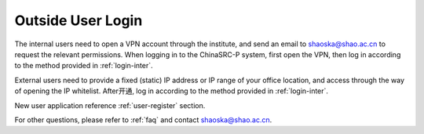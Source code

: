.. _login-outer:

########################
Outside User Login
########################


The internal users need to open a VPN account through the institute, and send an email to shaoska@shao.ac.cn to request the relevant permissions.
When logging in to the ChinaSRC-P system, first open the VPN, then log in according to the method provided in :ref:`login-inter`.

External users need to provide a fixed (static) IP address or IP range of your office location, and access through the way of opening the IP whitelist.
After开通, log in according to the method provided in :ref:`login-inter`.
  
New user application reference :ref:`user-register` section.

For other questions, please refer to :ref:`faq` and contact shaoska@shao.ac.cn.
